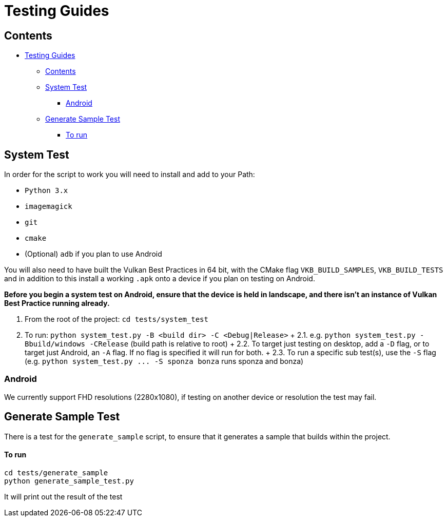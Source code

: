 ////
- Copyright (c) 2019-2023, Arm Limited and Contributors
-
- SPDX-License-Identifier: Apache-2.0
-
- Licensed under the Apache License, Version 2.0 the "License";
- you may not use this file except in compliance with the License.
- You may obtain a copy of the License at
-
-     http://www.apache.org/licenses/LICENSE-2.0
-
- Unless required by applicable law or agreed to in writing, software
- distributed under the License is distributed on an "AS IS" BASIS,
- WITHOUT WARRANTIES OR CONDITIONS OF ANY KIND, either express or implied.
- See the License for the specific language governing permissions and
- limitations under the License.
-
////
= Testing Guides

== Contents

* <<testing-guides,Testing Guides>>
 ** <<contents,Contents>>
 ** <<system-test,System Test>>
  *** <<android,Android>>
 ** <<generate-sample-test,Generate Sample Test>>
  *** <<to-run,To run>>

== System Test

In order for the script to work you will need to install and add to your Path:

* `Python 3.x`
* `imagemagick`
* `git`
* `cmake`
* (Optional) `adb` if you plan to use Android

You will also need to have built the Vulkan Best Practices in 64 bit, with the CMake flag `VKB_BUILD_SAMPLES`, `VKB_BUILD_TESTS` and in addition to this install a working `.apk` onto a device if you plan on testing on Android.

*Before you begin a system test on Android, ensure that the device is held in landscape, and there isn't an instance of Vulkan Best Practice running already.*

. From the root of the project: `cd tests/system_test`
. To run: `python system_test.py -B <build dir> -C <Debug|Release>` + 2.1.
e.g.
`python system_test.py -Bbuild/windows -CRelease` (build path is relative to root) + 2.2.
To target just testing on desktop, add a `-D` flag, or to target just Android, an `-A` flag.
If no flag is specified it will run for both.
+ 2.3.
To run a specific sub test(s), use the `-S` flag (e.g.
`+python system_test.py ...
-S sponza bonza+` runs sponza and bonza)

=== Android

We currently support FHD resolutions (2280x1080), if testing on another device or resolution the test may fail.

== Generate Sample Test

There is a test for the `generate_sample` script, to ensure that it generates a sample that builds within the project.

[discrete]
==== To run

----
cd tests/generate_sample
python generate_sample_test.py
----

It will print out the result of the test
